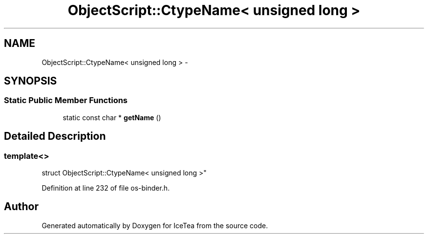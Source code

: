 .TH "ObjectScript::CtypeName< unsigned long >" 3 "Sat Mar 26 2016" "IceTea" \" -*- nroff -*-
.ad l
.nh
.SH NAME
ObjectScript::CtypeName< unsigned long > \- 
.SH SYNOPSIS
.br
.PP
.SS "Static Public Member Functions"

.in +1c
.ti -1c
.RI "static const char * \fBgetName\fP ()"
.br
.in -1c
.SH "Detailed Description"
.PP 

.SS "template<>
.br
struct ObjectScript::CtypeName< unsigned long >"

.PP
Definition at line 232 of file os\-binder\&.h\&.

.SH "Author"
.PP 
Generated automatically by Doxygen for IceTea from the source code\&.
